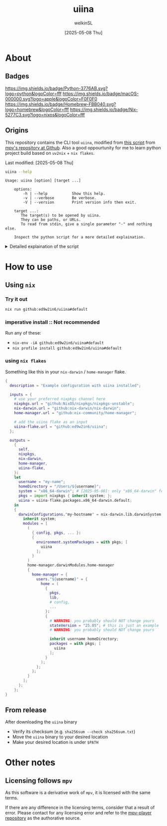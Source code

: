 #+TITLE:uiina
#+AUTHOR: welkinSL
#+DATE: [2025-05-08 Thu]
* About
** Badges
   [[https://img.shields.io/github/v/release/ed9w2in6/uiina.svg]]
   [[https://github.com/ed9w2in6/uiina/actions/workflows/build.yml/badge.svg]]
   [[https://img.shields.io/badge/Python-3776AB.svg?logo=python&logoColor=fff]]
   [[https://img.shields.io/badge/macOS-000000.svg?logo=apple&logoColor=F0F0F0]]
   [[https://img.shields.io/badge/Homebrew-FBB040.svg?logo=homebrew&logoColor=fff]]
   [[https://img.shields.io/badge/Nix-5277C3.svg?logo=nixos&logoColor=fff]]
   # In order:
   # Shiels.io :: Repo Release Tag Badge
   # Github :: build.yml Workflow Badge
   # Python
   # macOS
   # Homebrew
   # Nix
** Origins
  This repository contains the CLI tool =uiina=, modified from [[https://github.com/mpv-player/mpv/blob/master/TOOLS/umpv][this script]] from [[https://github.com/mpv-player/mpv][mpv's repository at Github]].
  Also a good oppourtunity for me to learn python project build based on =uv2nix= + =nix flakes=.

  Last modified: [2025-05-08 Thu]
  #+begin_src sh :results output scalar :eval yes :exports both
uiina --help
#+end_src

#+RESULTS:
#+begin_example
Usage: uiina [option] [target ...]

    options:
        -h | --help           Show this help.
        -v | --verbose        Be verbose.
        -V | --version        Print version info then exit.

    target ...:
       The target(s) to be opened by uiina.
       They can be paths, or URLs.
       To read from stdin, give a single parameter "-" and nothing else.

    Inspect the python script for a more detailed explaination.
#+end_example

  #+begin_export html
<details>
<summary>Detailed explaination of the script</summary>
  #+end_export
** Differences with =umpv=
*** better functions signatures, variables names, and CLI options
    All mentions of =mpv= have been replaced with =iina= where applicable.

    It should be noted that IINA will NOT quit automatically after all files are played.
    The way =mpv= options are via =iina= is also different:

           #+begin_src sh :results output scalar :eval yes :exports both
iina --help | head -n 10
    #+end_src

#+RESULTS:
#+begin_example
Usage: iina-cli [arguments] [files] [-- mpv_option [...]]

Arguments:
--mpv-*:
        All mpv options are supported here, except those starting with "--no-".
        Example: --mpv-volume=20 --mpv-resume-playback=no
--separate-windows | -w:
        Open all files in separate windows.
--stdin, --no-stdin:
        You may also pipe to stdin directly. Sometimes iina-cli can detect whether
#+end_example

*** keep-alive when new socket for auto cleanup on quit
    Since [[https://github.com/mpv-player/mpv/commit/dfbd60f9bb847abc564db477c32df124324959ad][commit dfbd60f]] =umpv= had changed to NOT wait for quit even for
    new socket / pipe.

    However, due to =uiina='s auto cleanup feature we DO need it to keep alive
    and clean up on quit.
*** read from stdin and using URL
    unlike =mpv= we allow reading from stdin.
    We also accepts URLs too due to IINA's builtin =yt-dlp=.
*** socket directory
    You can configure the socket directory with a environment variable.

    These are accepted, in order of precedence:
    + =UIINA_SOCKET_DIR=
    + =XDG_RUNTIME_DIR=
    + =HOME=
      - in =uiina= we take this from =Path.home()=, unlike =umpv= which relies on env var.
    + =TMPDIR=
** Shared features
*** Single instance
    This script ensures that only one instance of IINA is used.

    If invoked via the command line, it will attempt to append files to the playlist of an already running IINA instance
    but only if that instance was started with the =uiina= command, which can be detected by socket / pipe existence.
    Any other IINA processes remain unaffected.

    If an target argument is invalid, IINA will quit with a non-zero exit code.

    If no good IINA running, that is no socket / pipe file, they will be created and a fresh IINA instance will be launch.
    To avoid cluttering logs (notably =~/.xsession-errors= or, on macOS, =stdout/stderr=), it deliberately suppresses output.
*** Custom Configuration
    You may define a custom IINA (originally =MPV= for =umpv=) binary path and options using some appropriate environment variable.

    This variable is split on whitespace:
    + the first element specifies the IINA binary’s path
    + any subsequent items are options applied only when the script initiates IINA
      - If IINA is already running, these settings are ignored

           #+begin_export html
 </details>
   #+end_export
* How to use
** Using =nix=
*** Try it out
    #+begin_src sh :results output scalar :eval no
nix run github:ed9w2in6/uiina#default
    #+end_src
*** imperative install :: Not recommended
    Run any of these:
    + =nix-env -iA github:ed9w2in6/uiina#default=
    + =nix profile install github:ed9w2in6/uiina#default=
*** using =nix flakes=
    Something like this in your =nix-darwin= / =home-manager= flake.
    #+begin_src nix :results output scalar :eval no
{
  description = "Example configuration with uiina installed";

  inputs = {
    # use your preferred nixpkgs channel here
    nixpkgs.url = "github:NixOS/nixpkgs/nixpkgs-unstable";
    nix-darwin.url = "github:nix-darwin/nix-darwin";
    home-manager.url = "github:nix-community/home-manager";

    # add the uiina flake as an input
    uiina-flake.url = "github:ed9w2in6/uiina";
  };

  outputs =
    {
      self,
      nixpkgs,
      nix-darwin,
      home-manager,
      uiina-flake,
    }:
    let
      username = "my-name";
      homeDirectory = "/Users/${username}";
      system = "x86_64-darwin"; # [2025-05-08]: only "x86_64-darwin" for now, can easily add the "aarch64-darwin" later
      pkgs = import nixpkgs { inherit system; };
      uiina = uiina-flake.packages.x86_64-darwin.default;
    in
    {
      darwinConfigurations."my-hostname" = nix-darwin.lib.darwinSystem {
        inherit system;
        modules = [
          (
            { config, pkgs, ... }:
            {
              environment.systemPackages = with pkgs; [
                uiina
              ];
            }
          )
          home-manager.darwinModules.home-manager
          {
            home-manager = {
              users."${username}" = {
                home = (
                  {
                    pkgs,
                    lib,
                    # config,
                    ...
                  }:
                  {
                    # WARNING: you probably should NOT change yours
                    stateVersion = "25.05"; # this is just an example
                    # WARNING: you probably should NOT change yours

                    inherit username homeDirectory;
                    packages = with pkgs; [
                      uiina
                    ];
                  }
                );
              };
            };
          }
        ];
      };
    };
}
    #+end_src
** COMMENT Using =brew=
   Tap =ed9w2in6/wsl= and install it:
   #+BEGIN_src sh
brew tap ed9w2in6/wsl
brew install uiina
   #+END_src
** From release
   After downloading the =uiina= binary

   + Verify its checksum (e.g. =sha256sum --check sha256sum.txt=)
   + Move the =uiina= binary to your desired location
   + Make your desired location is under =$PATH=
* Other notes
** COMMENT Problem with =brew=
   Questions with =brew= will not be answered here. Go see
   [[https://github.com/ed9w2in6/homebrew-wsl][homebrew-wsl]] first.

   If it does not solve your problem, it is likely homebrew's problem.

   Always read [[https://docs.brew.sh/FAQ][homebrew's FAQ]], or [[https://github.com/Homebrew/discussions/discussions][its discussions]] to try to solve the problem yourself first.
   If there is an issue, go report it to [[https://github.com/Homebrew/homebrew-core/issues][homebrew-core]].

   Note that /homebrew/ *may not respond* to problem that is caused by a custom tap.
** Licensing follows =mpv=
   As this software is a derivative work of =mpv=, it is licensed with the same terms.

   If there are any difference in the licensing terms, consider that a result of error.
   Please contact for any licensing error and refer to the [[https://github.com/mpv-player/mpv][mpv-player repository]] as the
   authorative source.
